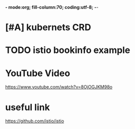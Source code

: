 *- mode:org; fill-column:70; coding:utf-8; -*-
* [#A] kubernets CRD
* TODO istio bookinfo example
* YouTube Video
https://www.youtube.com/watch?v=8OjOGJKM98o
* useful link
https://github.com/istio/istio
